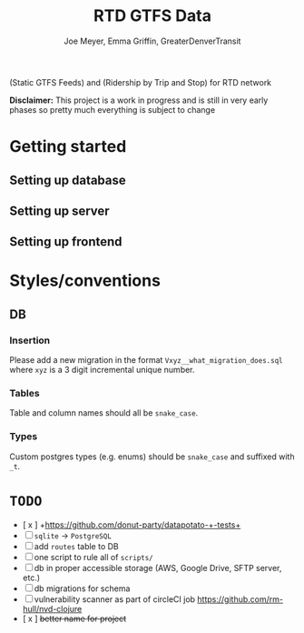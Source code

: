 #+title: RTD GTFS Data
#+author: Joe Meyer, Emma Griffin, GreaterDenverTransit

(Static GTFS Feeds) and (Ridership by Trip and Stop) for RTD network

*Disclaimer:* This project is a work in progress and is still in very early phases so pretty much everything is subject to change

* Getting started
** Setting up database
** Setting up server
** Setting up frontend

* Styles/conventions
** DB
*** Insertion
Please add a new migration in the format ~Vxyz__what_migration_does.sql~ where ~xyz~ is a 3 digit incremental unique number.
*** Tables
Table and column names should all be ~snake_case~.
*** Types
Custom postgres types (e.g. enums) should be ~snake_case~ and suffixed with ~_t~.

* ~TODO~
- [ x ] +https://github.com/donut-party/datapotato-+-tests+
- [ ] ~sqlite~ -> ~PostgreSQL~
- [ ] add ~routes~ table to DB
- [ ] one script to rule all of ~scripts/~
- [ ] db in proper accessible storage (AWS, Google Drive, SFTP server, etc.)
- [ ] db migrations for schema
- [ ] vulnerability scanner as part of circleCI job https://github.com/rm-hull/nvd-clojure
- [ x ] +better name for project+
